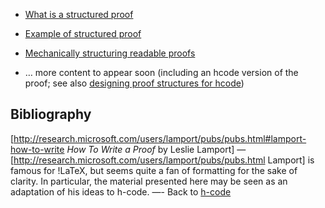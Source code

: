 #+STARTUP: showeverything logdone
#+options: num:nil

 * [[file:What is a structured proof.org][What is a structured proof]]

 * [[file:Example of structured proof.org][Example of structured proof]]

 * [[file:Mechanically structuring readable proofs.org][Mechanically structuring readable proofs]]

 * ... more content to appear soon (including an hcode version of the proof; see also [[file:designing proof structures for hcode.org][designing proof structures for hcode]])

** Bibliography

[http://research.microsoft.com/users/lamport/pubs/pubs.html#lamport-how-to-write /How To Write a Proof/ by Leslie Lamport] --- [http://research.microsoft.com/users/lamport/pubs/pubs.html Lamport] is famous for !LaTeX, but seems quite a fan of formatting
for the sake of clarity.  In particular, the material presented here may be seen as an adaptation of his ideas to h-code.
----
Back to [[file:h-code.org][h-code]]
